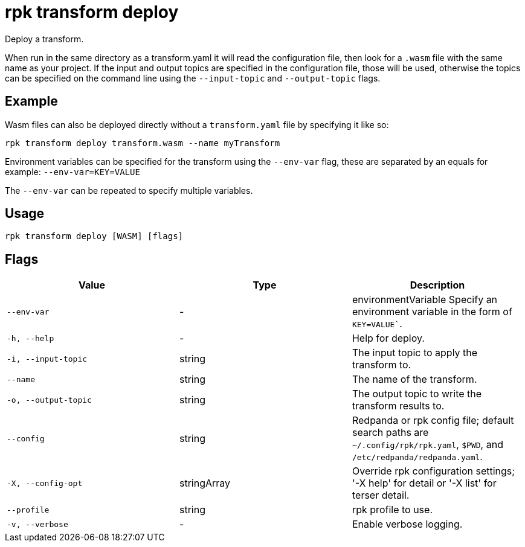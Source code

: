 = rpk transform deploy
:description: rpk transform deploy

Deploy a transform.

When run in the same directory as a transform.yaml it will read the configuration file, then look for a `.wasm` file with the same name as your project. If the input and output topics are specified in the configuration file, those will be used, otherwise the topics can be specified on the command line using the `--input-topic` and `--output-topic` flags.


== Example

Wasm files can also be deployed directly without a `transform.yaml` file by specifying it like so:

[,bash]
----
rpk transform deploy transform.wasm --name myTransform
----

Environment variables can be specified for the transform using the `--env-var` flag, these are separated by an equals for example: `--env-var=KEY=VALUE`

The `--env-var` can be repeated to specify multiple variables.

== Usage

[,bash]
----
rpk transform deploy [WASM] [flags]
----

== Flags

[cols="1m,1a,2a]
|===
|*Value* |*Type* |*Description*

|`--env-var` |- |environmentVariable   Specify an environment variable in the form of `KEY=VALUE``.

|`-h, --help` |- |Help for deploy.

|`-i, --input-topic` |string |The input topic to apply the transform to.

|`--name` |string |The name of the transform.

|`-o, --output-topic` |string |The output topic to write the transform results to.

|`--config` |string |Redpanda or rpk config file; default search paths are `~/.config/rpk/rpk.yaml`, `$PWD`, and `/etc/redpanda/redpanda.yaml`.

|`-X, --config-opt` |stringArray |Override rpk configuration settings; '-X help' for detail or '-X list' for terser detail.

|`--profile` |string |rpk profile to use.

|`-v, --verbose` |- |Enable verbose logging.
|===